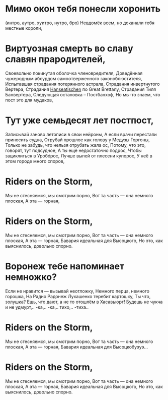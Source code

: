 * Мимо окон тебя понесли хоронить
(интро, аутро, хуитро, нутро, бро)
Невдомёк всем, но доканали тебя местные короли,
* Виртуозная смерть во славу славян прародителей,
Своевольно покинутая оболочка членовредителя,
Доведённая чужеродным абсурдом самоотверженного законоблюстителя,
Испытавшая страдания потерянного астрала,
Страдания инвертнутого Вертера,
Страдания _Hanseatischen_ по Great Brettany,
Страдания Тиля Банвертера,
Следующая остановка – Постбанхоф,
Но мы-то знаем, что пост это для мудаков,
* Тут уже семьдесят лет постпост,
Записывай заново летописи в свои нейроны,
А если врачи перестали приносить судна,
Отрубай прошлое как голову у Медузы Горгоны,
Только не забудь, что нельзя отрубать жала ос,
Потому, что это, говорят, тут подсудное,
А ты ещё недостаточно подрос,
Чтобы зациклиться в Уробóрос,
Лучше выпей от плесени купорос,
У неё в этом городе много споров,
* Riders on the Storm,
Мы не стесняемся, мы смотрим порно,
Вот та часть — она немного плоская,
А эта — горная,
* Riders on the Storm,
Мы не стесняемся, мы смотрим порно,
Вот та часть — она немного плоская,
А эта — горная,
Бавария идеальная для Высоцкого,
Но это, как выяснилось, довольно спорно.
* Воронеж тебе напоминает немножко?
Если не нравится — вызывай неотложку,
Немного перца, немного горошка,
На Радио Радонеж Лукашенко теребит картошку,
Ты что, золушка? Ешь, что дают, а не то отошлём в Хасавьюрт!
Будешь не чукча и не удмурт,.. -ка,.. -ка,.. тихо,.. -тиха..
* Riders on the Storm,
Мы не стесняемся, мы смотрим порно,
Вот та часть — она немного плоская,
А эта — горная,
Бавария идеальная для Высоцкобуэуэ...
* Riders on the Storm,
Мы не стесняемся, мы смотрим порно,
Вот та часть — она немного плоская,
А эта — горная,
Бавария идеальная для Высоцкого,
Но это, как выяснилось, довольно спорно.